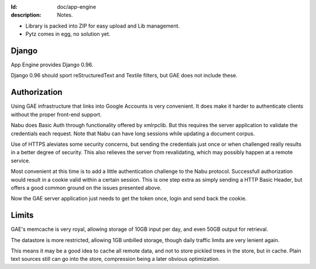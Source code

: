 :Id: doc/app-engine
:description: Notes.

- Library is packed into ZIP for easy upload and Lib management.
- Pytz comes in egg, no solution yet.  

Django
=======
App Engine provides Django 0.96.

Django 0.96 should sport reStructuredText and Textile filters,
but GAE does not include these.

Authorization
=============
Using GAE infrastructure that links into Google Accounts is very convenient. It
does make it harder to authenticate clients without the proper front-end
support. 

Nabu does Basic Auth through functionality offered by xmlrpclib. But this 
requires the server application to validate the credentials each request.
Note that Nabu can have long sessions while updating a document corpus.

Use of HTTPS aleviates some security concerns, but sending the credentials just 
once or when challenged really results in a better degree of security.
This also relieves the server from revalidating, which may possibly happen at a 
remote service.

Most convenient at this time is to add a little authentication challenge to the
Nabu protocol. Successfull authorization would result in a cookie valid within
a certain session. This is one step extra as simply sending a HTTP Basic Header, but
offers a good common ground on the issues presented above.

Now the GAE server application just needs to get the token once, login and send
back the cookie.

.. Hopefully the GAE infrastructure hooks in here..

Limits
=======
GAE's memcache is very royal, allowing storage of 10GB input per day, 
and even 50GB output for retrieval.

The datastore is more restricted, allowing 1GB unbilled storage,
though daily traffic limits are very lenient again.

This means it may be a good idea to cache all remote data, and not to store
pickled trees in the store, but in cache. Plain text sources still can go into
the store, compression being a later obvious optimization.

